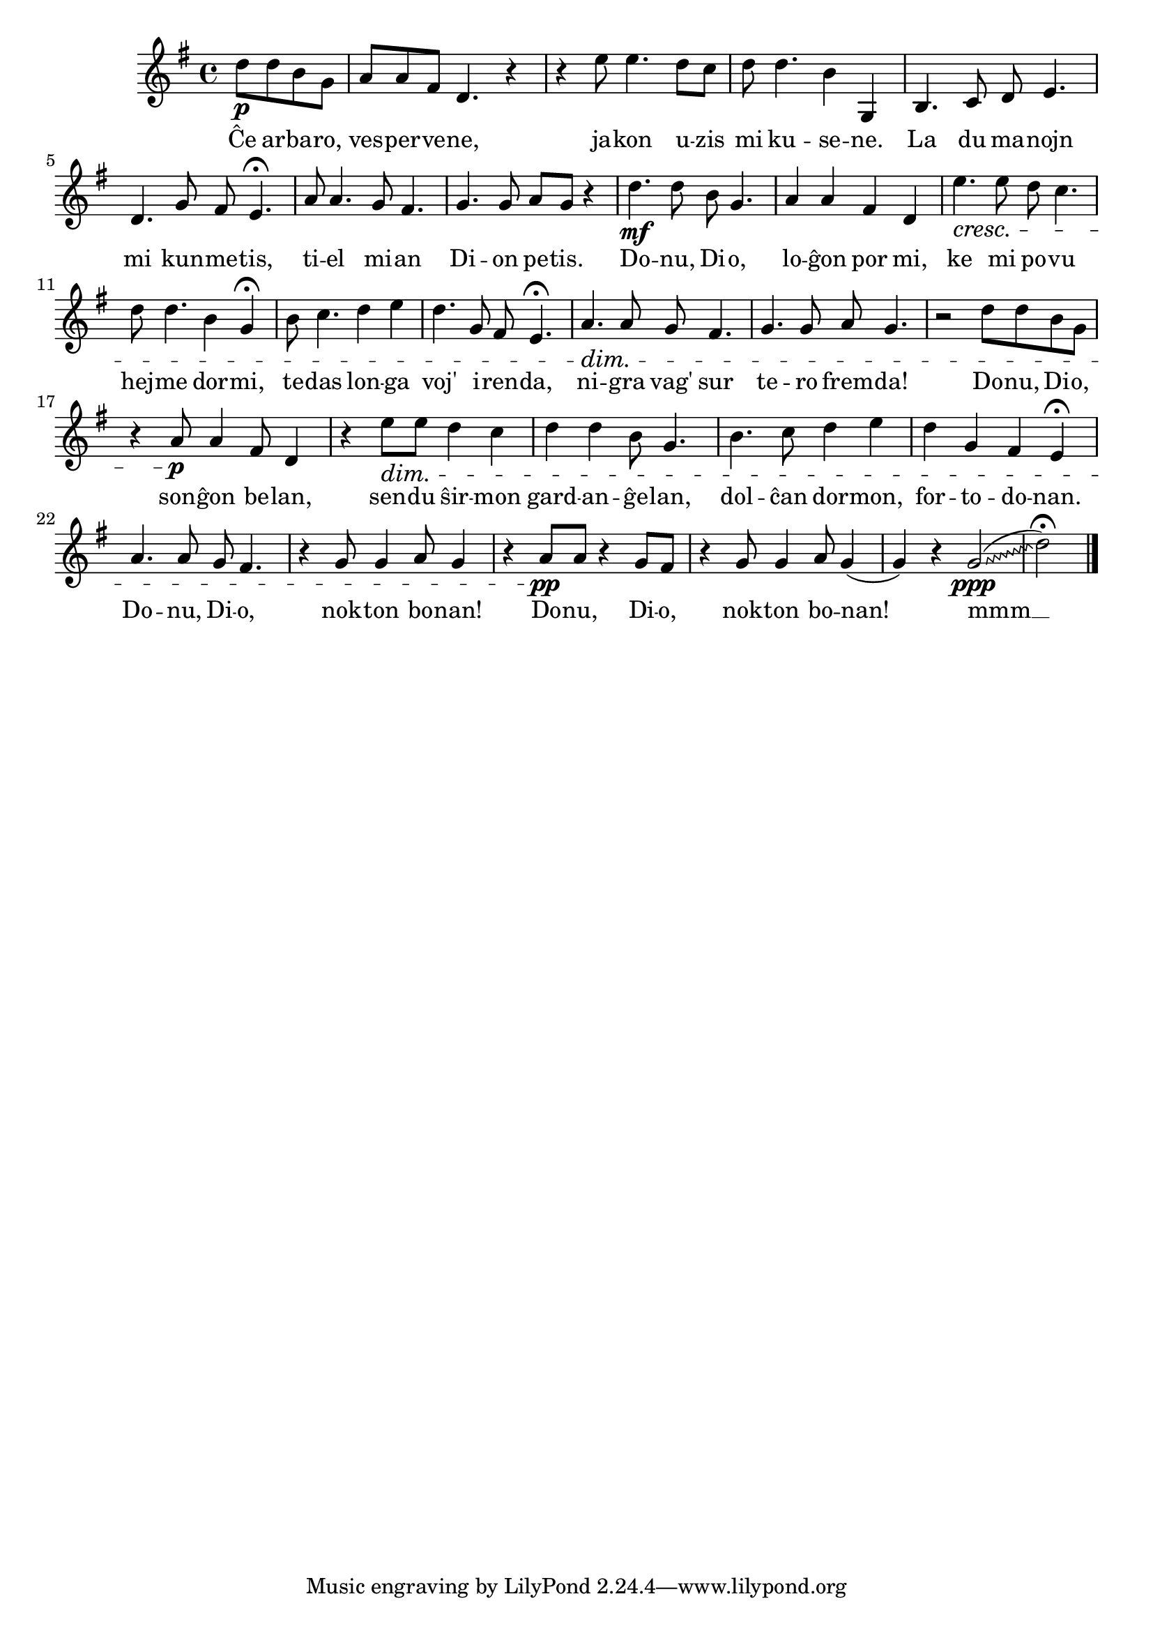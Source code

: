 \tocItem \markup "Vespera kanto"

\score {
	\header {
	  title = "Vespera kanto"
	  composer = "transskribo de Z. Kodály"
	  subsubtitle = "el la hungara tradukis Kálmán Kalocsay"
	}
	
	\transpose c c' {
	  <<
	    
	\relative {
	    \time 4/4
	    \key g \major
	    \partial 2
	    \override Glissando.style = #'zigzag
   	    %\autoBeamOff
	    d'8\p d b g a a fis d4. r4 r4 e'8 e4. d8 c
	    d d4. b4 g, b4. c8 d e4. d g8 fis e4.\fermata
	    a8 a4. g8 fis4. g4. g8 a g r4 d'4.\mf d8 b g4.
	    a4 a fis d e'4.\cresc e8 d c4. d8 d4. b4 g\fermata
	    b8 c4. d4 e d4. g,8 fis e4.\fermata a4.\dim a8 g fis4.
	    g4. g8 a g4. r2 d'8 d b g r4 a8\p a4 fis8 d4
	    r e'8\dim e d4 c d d b8 g4. b4. c8 d4 e
	    d g, fis e\fermata a4. a8 g fis4. r4 g8 g4 a8 g4
	    r a8\pp a r4 g8 fis r4 g8 g4 a8 g4( g4) r g2(\ppp\glissando d'2)\fermata
\bar "|." 
	%\autoBeamOn
	} % relative
	\addlyrics {
	  Ĉe ar -- ba -- ro, ves -- per -- ve -- ne, ja -- kon u -- zis
	  mi ku -- se -- ne. La du ma -- nojn mi kun -- me -- tis,
	  ti -- el mi -- an Di -- on pe -- tis. Do -- nu, Di -- o,
	  lo -- ĝon por mi, ke mi po -- vu hej -- me dor -- mi,
	  te -- das lon -- ga voj' i -- ren -- da, ni -- gra vag' sur
	  te -- ro frem -- da! Do -- nu, Di -- o, son -- ĝon be -- lan,
	  sen -- du ŝir -- mon gard -- an -- ĝe -- lan, dol -- ĉan dor -- mon,
	  for -- to -- do -- nan. Do -- nu, Di -- o, nok -- ton bo -- nan!
	  Do -- nu, Di -- o, nok -- ton bo -- nan! mmm __
	  
	} %addlyrics

>>
	} % transpose
      } % score


